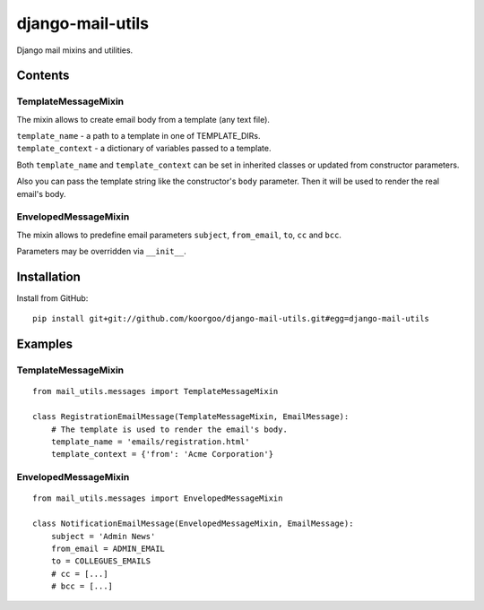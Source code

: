 =================
django-mail-utils
=================

Django mail mixins and utilities.

Contents
========
TemplateMessageMixin
--------------------
The mixin allows to create email body from a template (any text file).

| ``template_name`` - a path to a template in one of TEMPLATE_DIRs.
| ``template_context`` - a dictionary of variables passed to a template.

Both ``template_name`` and ``template_context`` can be set in inherited classes or
updated from constructor parameters.

Also you can pass the template string like the constructor's ``body`` parameter.
Then it will be used to render the real email's body.

EnvelopedMessageMixin
---------------------
The mixin allows to predefine email parameters ``subject``, ``from_email``, ``to``,
``cc`` and ``bcc``.

Parameters may be overridden via ``__init__``.


Installation
============
Install from GitHub:
::
    pip install git+git://github.com/koorgoo/django-mail-utils.git#egg=django-mail-utils
::


Examples
========

TemplateMessageMixin
--------------------
::

    from mail_utils.messages import TemplateMessageMixin
    
    class RegistrationEmailMessage(TemplateMessageMixin, EmailMessage):
        # The template is used to render the email's body.
        template_name = 'emails/registration.html'       
        template_context = {'from': 'Acme Corporation'}
::

EnvelopedMessageMixin
---------------------
::

    from mail_utils.messages import EnvelopedMessageMixin
    
    class NotificationEmailMessage(EnvelopedMessageMixin, EmailMessage):
        subject = 'Admin News'
        from_email = ADMIN_EMAIL
        to = COLLEGUES_EMAILS
        # cc = [...]
        # bcc = [...]
::
